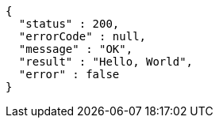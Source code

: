 [source,options="nowrap"]
----
{
  "status" : 200,
  "errorCode" : null,
  "message" : "OK",
  "result" : "Hello, World",
  "error" : false
}
----